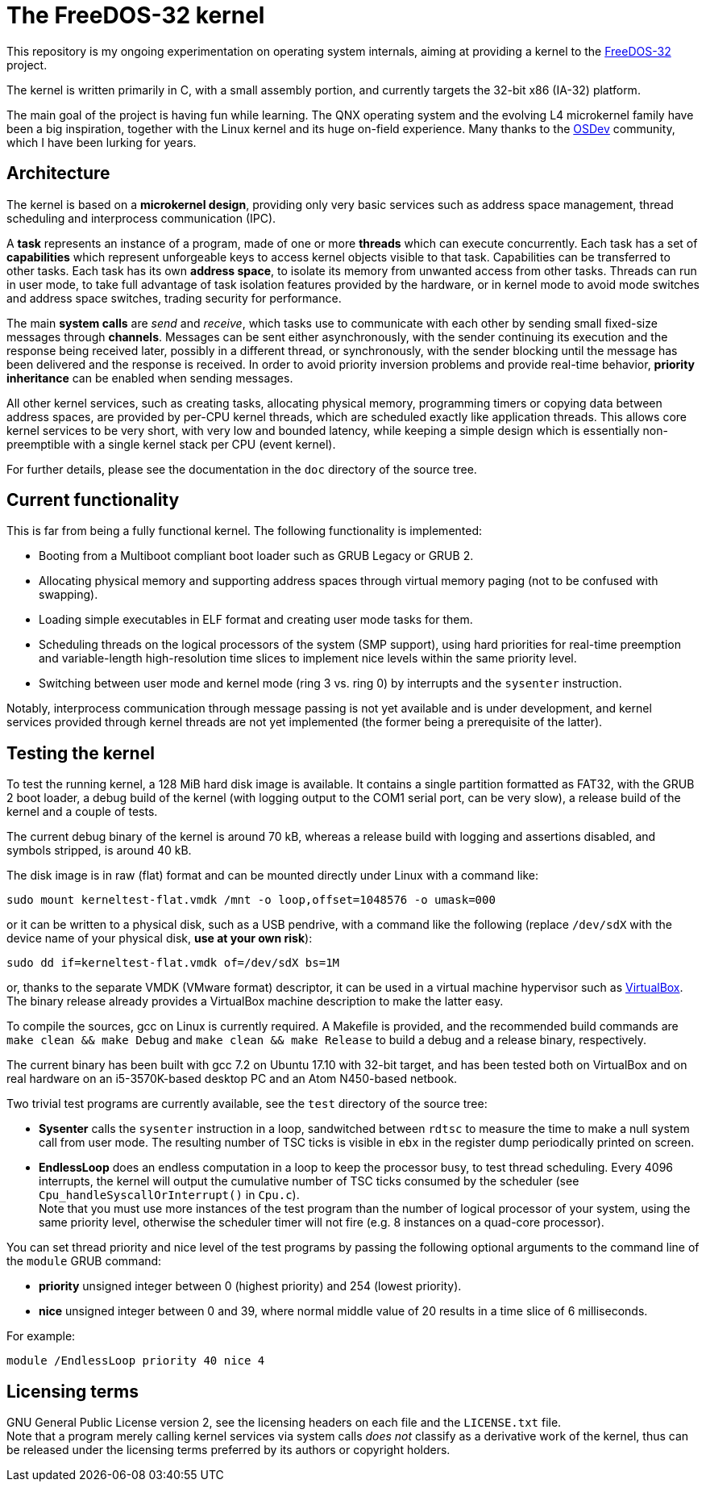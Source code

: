 The FreeDOS-32 kernel
=====================

This repository is my ongoing experimentation on operating system internals,
aiming at providing a kernel to the http://freedos-32.sourceforge.net[FreeDOS-32]
project.

The kernel is written primarily in C, with a small assembly portion,
and currently targets the 32-bit x86 (IA-32) platform.

The main goal of the project is having fun while learning. The QNX operating
system and the evolving L4 microkernel family have been a big inspiration,
together with the Linux kernel and its huge on-field experience.
Many thanks to the https://wiki.osdev.org/Main_Page[OSDev] community,
which I have been lurking for years.


Architecture
------------

The kernel is based on a *microkernel design*, providing only very basic
services such as address space management, thread scheduling and
interprocess communication (IPC).

A *task* represents an instance of a program, made of one or more *threads*
which can execute concurrently. Each task has a set of *capabilities*
which represent unforgeable keys to access kernel objects visible to that task.
Capabilities can be transferred to other tasks. Each task has its own
*address space*, to isolate its memory from unwanted access from other tasks.
Threads can run in user mode, to take full advantage of task isolation
features provided by the hardware, or in kernel mode to avoid mode switches
and address space switches, trading security for performance.

The main *system calls* are _send_ and _receive_,
which tasks use to communicate with each other by sending small fixed-size
messages through *channels*. Messages can be sent either asynchronously,
with the sender continuing its execution and the response being received later,
possibly in a different thread, or synchronously, with the sender blocking
until the message has been delivered and the response is received.
In order to avoid priority inversion problems and provide real-time behavior,
*priority inheritance* can be enabled when sending messages.

All other kernel services, such as creating tasks, allocating physical memory,
programming timers or copying data between address spaces, are provided by
per-CPU kernel threads, which are scheduled exactly like application
threads. This allows core kernel services to be very short, with very low
and bounded latency, while keeping a simple design which is essentially
non-preemptible with a single kernel stack per CPU (event kernel).

For further details, please see the documentation in the `doc` directory
of the source tree.


Current functionality
---------------------

This is far from being a fully functional kernel. The following functionality
is implemented:

* Booting from a Multiboot compliant boot loader such as GRUB Legacy or GRUB 2.
* Allocating physical memory and supporting address spaces through virtual
  memory paging (not to be confused with swapping).
* Loading simple executables in ELF format and creating user mode tasks for them.
* Scheduling threads on the logical processors of the system (SMP support),
  using hard priorities for real-time preemption and variable-length
  high-resolution time slices to implement nice levels within the same
  priority level.
* Switching between user mode and kernel mode (ring 3 vs. ring 0) by
  interrupts and the `sysenter` instruction.

Notably, interprocess communication through message passing is not yet
available and is under development, and kernel services provided through
kernel threads are not yet implemented (the former being a prerequisite
of the latter).


Testing the kernel
------------------

To test the running kernel, a 128 MiB hard disk image is available.
It contains a single partition formatted as FAT32, with the GRUB 2 boot loader,
a debug build of the kernel (with logging output to the COM1 serial port, can
be very slow), a release build of the kernel and a couple of tests.

The current debug binary of the kernel is around 70 kB, whereas a release build
with logging and assertions disabled, and symbols stripped, is around 40 kB.

The disk image is in raw (flat) format and can be mounted directly under Linux
with a command like:

  sudo mount kerneltest-flat.vmdk /mnt -o loop,offset=1048576 -o umask=000

or it can be written to a physical disk, such as a USB pendrive,
with a command like the following (replace `/dev/sdX` with the device name
of your physical disk, *use at your own risk*):

  sudo dd if=kerneltest-flat.vmdk of=/dev/sdX bs=1M

or, thanks to the separate VMDK (VMware format) descriptor, it can be used in a
virtual machine hypervisor such as https://www.virtualbox.org/[VirtualBox].
The binary release already provides a VirtualBox machine description to make
the latter easy.

To compile the sources, gcc on Linux is currently required. A Makefile is
provided, and the recommended build commands are `make clean && make Debug`
and `make clean && make Release` to build a debug and a release binary,
respectively.

The current binary has been built with gcc 7.2 on Ubuntu 17.10 with 32-bit
target, and has been tested both on VirtualBox and on real hardware on an
i5-3570K-based desktop PC and an Atom N450-based netbook.

Two trivial test programs are currently available, see the `test` directory
of the source tree:

* *Sysenter* calls the `sysenter` instruction in a loop, sandwitched between
  `rdtsc` to measure the time to make a null system call from user mode.
  The resulting number of TSC ticks is visible in `ebx` in the register dump
  periodically printed on screen.
* *EndlessLoop* does an endless computation in a loop to keep the processor
  busy, to test thread scheduling. Every 4096 interrupts, the kernel will output
  the cumulative number of TSC ticks consumed by the scheduler (see
  `Cpu_handleSyscallOrInterrupt()` in `Cpu.c`). +
  Note that you must use more instances of the test program than the number
  of logical processor of your system, using the same priority level, otherwise
  the scheduler timer will not fire (e.g. 8 instances on a quad-core processor).

You can set thread priority and nice level of the test programs by passing the
following optional arguments to the command line of the `module` GRUB command:

* *priority* unsigned integer between 0 (highest priority) and 254 (lowest priority).
* *nice* unsigned integer between 0 and 39, where normal middle value of 20
  results in a time slice of 6 milliseconds.

For example:

  module /EndlessLoop priority 40 nice 4


Licensing terms
---------------

GNU General Public License version 2, see the licensing headers on each file
and the `LICENSE.txt` file. +
Note that a program merely calling kernel services via system calls _does not_
classify as a derivative work of the kernel, thus can be released under the
licensing terms preferred by its authors or copyright holders.
